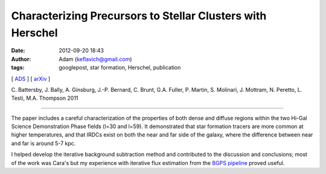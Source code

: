 Characterizing Precursors to Stellar Clusters with Herschel
###########################################################
:date: 2012-09-20 18:43
:author: Adam (keflavich@gmail.com)
:tags: googlepost, star formation, Herschel, publication

[ `ADS`_ ] [ `arXiv`_ ]

C. Battersby, J. Bally, A. Ginsburg, J.-P. Bernard, C. Brunt, G.A.  Fuller, P.
Martin, S. Molinari, J. Mottram, N. Peretto, L. Testi, M.A.  Thompson 2011

--------------------------------------------------------------------------------

The paper includes a careful characterization of the properties of both
dense and diffuse regions within the two Hi-Gal Science Demonstration
Phase fields (l=30 and l=59). It demonstrated that star formation
tracers are more common at higher temperatures, and that IRDCs exist on
both the near and far side of the galaxy, where the difference between
near and far is around 5-7 kpc.

I helped develop the iterative background subtraction method and
contributed to the discussion and conclusions; most of the work was
Cara's but my experience with iterative flux estimation from the `BGPS
pipeline`_ proved useful.

.. _ADS: http://adsabs.harvard.edu/abs/2011A%26A...535A.128B
.. _arXiv: http://adsabs.harvard.edu/abs/2011A%26A...535A.128B
.. _BGPS pipeline: code.google.com/p/bgpspipeline/
